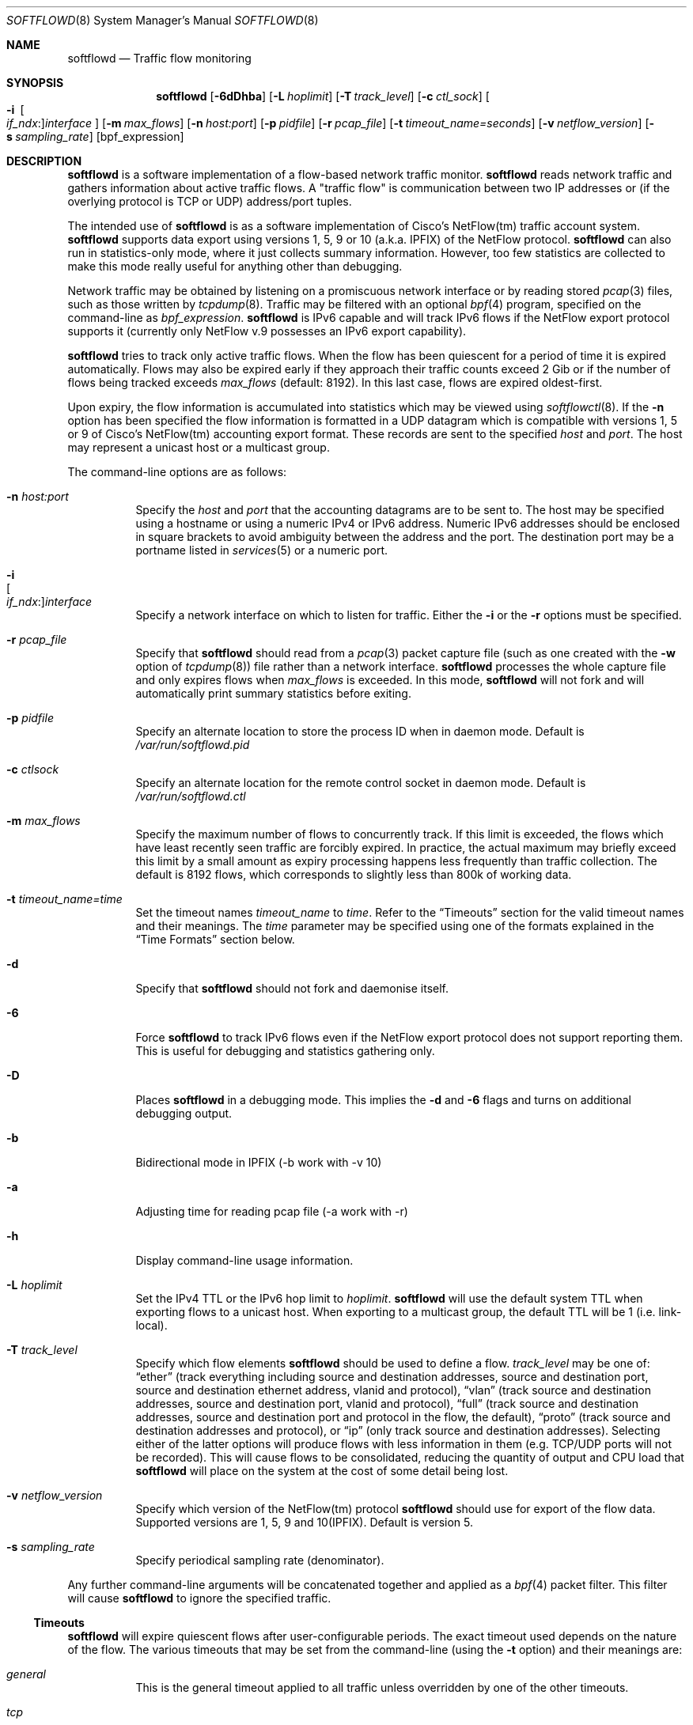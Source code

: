 .\" Copyright (c) 2002 Damien Miller.  All rights reserved.
.\" Portions Copyright (c) 2001 Kevin Steves.  All rights reserved.
.\"
.\" Redistribution and use in source and binary forms, with or without
.\" modification, are permitted provided that the following conditions
.\" are met:
.\" 1. Redistributions of source code must retain the above copyright
.\"    notice, this list of conditions and the following disclaimer.
.\" 2. Redistributions in binary form must reproduce the above copyright
.\"    notice, this list of conditions and the following disclaimer in the
.\"    documentation and/or other materials provided with the distribution.
.\"
.\" THIS SOFTWARE IS PROVIDED BY THE AUTHOR ``AS IS'' AND ANY EXPRESS OR
.\" IMPLIED WARRANTIES, INCLUDING, BUT NOT LIMITED TO, THE IMPLIED WARRANTIES
.\" OF MERCHANTABILITY AND FITNESS FOR A PARTICULAR PURPOSE ARE DISCLAIMED.
.\" IN NO EVENT SHALL THE AUTHOR BE LIABLE FOR ANY DIRECT, INDIRECT,
.\" INCIDENTAL, SPECIAL, EXEMPLARY, OR CONSEQUENTIAL DAMAGES (INCLUDING, BUT
.\" NOT LIMITED TO, PROCUREMENT OF SUBSTITUTE GOODS OR SERVICES; LOSS OF USE,
.\" DATA, OR PROFITS; OR BUSINESS INTERRUPTION) HOWEVER CAUSED AND ON ANY
.\" THEORY OF LIABILITY, WHETHER IN CONTRACT, STRICT LIABILITY, OR TORT
.\" (INCLUDING NEGLIGENCE OR OTHERWISE) ARISING IN ANY WAY OUT OF THE USE OF
.\" THIS SOFTWARE, EVEN IF ADVISED OF THE POSSIBILITY OF SUCH DAMAGE.
.\"
.Dd September 14, 2018
.Dt SOFTFLOWD 8
.Os
.Sh NAME
.Nm softflowd
.Nd Traffic flow monitoring
.Sh SYNOPSIS
.Nm softflowd
.Op Fl 6dDhba
.Op Fl L Ar hoplimit
.Op Fl T Ar track_level
.Op Fl c Ar ctl_sock
.Bk -words
.Oo Fl i\ \&
.Sm off
.Oo Ar if_ndx : Oc
.Ar interface
.Sm on
.Oc
.Ek
.Op Fl m Ar max_flows
.Op Fl n Ar host:port
.Op Fl p Ar pidfile
.Op Fl r Ar pcap_file
.Op Fl t Ar timeout_name=seconds
.Op Fl v Ar netflow_version
.Op Fl s Ar sampling_rate
.Op bpf_expression
.Sh DESCRIPTION
.Nm
is a software implementation of a flow-based network traffic monitor.
.Nm
reads network traffic and gathers information about active traffic flows.
A "traffic flow" is communication between two IP addresses or (if the
overlying protocol is TCP or UDP) address/port tuples.
.Pp
The intended use of
.Nm
is as a software implementation of Cisco's NetFlow(tm) traffic account
system.
.Nm
supports data export using versions 1, 5, 9 or 10 (a.k.a. IPFIX) of the NetFlow protocol.
.Nm
can also run in statistics-only mode, where it just collects summary
information.
However, too few statistics are collected to make this
mode really useful for anything other than debugging.
.Pp
Network traffic may be obtained by listening on a promiscuous network
interface or by reading stored
.Xr pcap 3
files, such as those written by
.Xr tcpdump 8 .
Traffic may be filtered with an optional
.Xr bpf 4
program, specified on the command-line as
.Ar bpf_expression .
.Nm
is IPv6 capable and will track IPv6 flows if the NetFlow export protocol
supports it (currently only NetFlow v.9 possesses an IPv6 export capability).
.Pp
.Nm
tries to track only active traffic flows.
When the
flow has been quiescent for a period of time it is expired automatically.
Flows may also be expired early if they approach their traffic counts
exceed 2 Gib or if the number of flows being tracked exceeds
.Ar max_flows
(default: 8192).
In this last case, flows are expired oldest-first.
.Pp
Upon expiry, the flow information is accumulated into statistics which may
be viewed using
.Xr softflowctl 8 .
If the
.Fl n
option has been specified the flow information is formatted in a UDP datagram
which is compatible with versions 1, 5 or 9 of Cisco's NetFlow(tm) accounting
export format.
These records are sent to the specified
.Ar host
and
.Ar port .
The host may represent a unicast host or a multicast group.
.Pp
The command-line options are as follows:
.Bl -tag -width Ds
.It Fl n Ar host:port
Specify the
.Ar host
and
.Ar port
that the accounting datagrams are to be sent to.
The host may be specified using a hostname or using a numeric IPv4 or
IPv6 address.
Numeric IPv6 addresses should be enclosed in square brackets to avoid ambiguity
between the address and the port.
The destination port may be a portname listed in
.Xr services 5
or a numeric port.
.It Fl i Xo
.Sm off
.Oo Ar if_ndx : Oc
.Ar interface
.Sm on
.Xc
Specify a network interface on which to listen for traffic.
Either the
.Fl i
or the
.Fl r
options must be specified.
.It Fl r Ar pcap_file
Specify that
.Nm
should read from a
.Xr pcap 3
packet capture file (such as one created with the
.Fl w
option of
.Xr tcpdump 8 )
file rather than a network interface.
.Nm
processes the whole capture file and only expires flows when
.Ar max_flows
is exceeded.
In this mode,
.Nm
will not fork and will automatically print summary statistics before
exiting.
.It Fl p Ar pidfile
Specify an alternate location to store the process ID when in daemon mode.
Default is
.Pa /var/run/softflowd.pid
.It Fl c Ar ctlsock
Specify an alternate location for the remote control socket in daemon mode.
Default is
.Pa /var/run/softflowd.ctl
.It Fl m Ar max_flows
Specify the maximum number of flows to concurrently track.
If this limit is exceeded, the flows which have least recently seen traffic
are forcibly expired.
In practice, the actual maximum may briefly exceed this limit by a
small amount as  expiry processing happens less frequently than traffic
collection.
The default is 8192 flows, which corresponds to slightly less
than 800k of working data.
.It Fl t Ar timeout_name=time
Set the timeout names
.Ar timeout_name
to
.Ar time .
Refer to the
.Sx Timeouts
section for the valid timeout names and their meanings.
The
.Ar time
parameter may be specified using one of the formats explained in the
.Sx Time Formats
section below.
.It Fl d
Specify that
.Nm
should not fork and daemonise itself.
.It Fl 6
Force
.Nm
to track IPv6 flows even if the NetFlow export protocol does not support
reporting them.
This is useful for debugging and statistics gathering only.
.It Fl D
Places
.Nm
in a debugging mode.
This implies the
.Fl d
and
.Fl 6
flags and turns on additional debugging output.
.It Fl b
Bidirectional mode in IPFIX (-b work with -v 10)
.It Fl a
Adjusting time for reading pcap file (-a work with -r)
.It Fl h
Display command-line usage information.
.It Fl L Ar hoplimit
Set the IPv4 TTL or the IPv6 hop limit to
.Ar hoplimit .
.Nm
will use the default system TTL when exporting flows to a unicast host.
When exporting to a multicast group, the default TTL will be 1
(i.e. link-local).
.It Fl T Ar track_level
Specify which flow elements
.Nm
should be used to define a flow.
.Ar track_level
may be one of:
.Dq ether
(track everything including source and destination addresses, source and destination port, source and destination ethernet address, vlanid and protocol),
.Dq vlan
(track source and destination addresses, source and destination port, vlanid and protocol),
.Dq full
(track source and destination addresses, source and destination port and protocol in the flow, the default),
.Dq proto
(track source and destination addresses and protocol), or
.Dq ip
(only track source and destination addresses).
Selecting either of the latter options will produce flows with less information
in them (e.g. TCP/UDP ports will not be recorded).
This will cause flows to be consolidated, reducing the quantity of output
and CPU load that
.Nm
will place on the system at the cost of some detail being lost.
.It Fl v Ar netflow_version
Specify which version of the NetFlow(tm) protocol
.Nm
should use for export of the flow data.
Supported versions are 1, 5, 9 and 10(IPFIX).
Default is version 5.
.It Fl s Ar sampling_rate
Specify periodical sampling rate (denominator).
.El
.Pp
Any further command-line arguments will be concatenated together and
applied as a
.Xr bpf 4
packet filter.
This filter will cause
.Nm
to ignore the specified traffic.
.Ss Timeouts
.Pp
.Nm
will expire quiescent flows after user-configurable periods.
The exact timeout used depends on the nature of the flow.
The various timeouts that may be set from the command-line (using the
.Fl t
option) and their meanings are:
.Bl -tag -width Ds
.It Ar general
This is the general timeout applied to all traffic unless overridden by
one of the other timeouts.
.It Ar tcp
This is the general TCP timeout, applied to open TCP connections.
.It Ar tcp.rst
This timeout is applied to a TCP connection when a RST packet has been
sent by one or both endpoints.
.It Ar tcp.fin
This timeout is applied to a TCP connection when a FIN packet has been
sent by both endpoints.
.It Ar udp
This is the general UDP timeout, applied to all UDP connections.
.It Ar maxlife
This is the maximum lifetime that a flow may exist for.
All flows are forcibly expired when they pass
.Ar maxlife
seconds.
To disable this feature, specify a
.Ar maxlife
of 0.
.It Ar expint
Specify the interval between expiry checks.
Increase this to group more flows into a NetFlow packet.
To disable this feature, specify a
.Ar expint
of 0.
.El
.Pp
Flows may also be expired if there are not enough flow entries to hold them
or if their traffic exceeds 2 Gib in either direction.
.Xr softflowctl 8
may be used to print information on the average lifetimes of flows and
the reasons for their expiry.
.Ss Time Formats
.Pp
.Nm
command-line arguments that specify time may be expressed using a sequence
of the form:
.Sm off
.Ar time Op Ar qualifier ,
.Sm on
where
.Ar time
is a positive integer value and
.Ar qualifier
is one of the following:
.Pp
.Bl -tag -width Ds -compact -offset indent
.It Cm <none>
seconds
.It Cm s | Cm S
seconds
.It Cm m | Cm M
minutes
.It Cm h | Cm H
hours
.It Cm d | Cm D
days
.It Cm w | Cm W
weeks
.El
.Pp
Each member of the sequence is added together to calculate the total time value.
.Pp
Time format examples:
.Pp
.Bl -tag -width Ds -compact -offset indent
.It 600
600 seconds (10 minutes)
.It 10m
10 minutes
.It 1h30m
1 hour 30 minutes (90 minutes)
.El
.Ss Run-time Control
.Pp
A daemonised
.Nm
instance may be controlled using the
.Xr softflowctl 8
command.
This interface allows one to shut down the daemon, force expiry of
all tracked flows and extract debugging and summary data.
Also, receipt of a
.Dv SIGTERM
or
.Dv SIGINT
will cause
.Nm
to exit, after expiring all flows (and thus sending flow export packets
if
.Fl n
was specified on the command-line).
If you do not want to export flows upon shutdown, clear them first with
.Xr softflowctl 8
or use
.Xr softflowctl 8 's
.Dq exit
command.
.Sh EXAMPLES
.Bl -tag -width Ds
.It softflowd -i fxp0
This command-line will cause
.Nm
to listen on interface fxp0 and to run in statistics gathering mode
only (i.e. no NetFlow data export).
.It softflowd -i fxp0 -n 10.1.0.2:4432
This command-line will cause
.Nm
to listen on interface fxp0 and to export NetFlow v.5 datagrams on flow
expiry to a flow collector running on 10.1.0.2 port 4432.
.It softflowd -v 5 -i fxp0 -n 10.1.0.2:4432 -m 65536 -t udp=1m30s
This command-line increases the number of concurrent flows that
.Nm
will track to 65536 and increases the timeout for UDP flows to 90 seconds.
.It softflowd -v 9 -i fxp0 -n 224.0.1.20:4432 -L 64
This command-line will export NetFlow v.9 flows to the multicast group
224.0.1.20.
The export datagrams will have their TTL set to 64, so multicast receivers
can be many hops away.
.It softflowd -i fxp0 -p /var/run/sfd.pid.fxp0 -c /var/run/sfd.ctl.fxp0
This command-line specifies alternate locations for the control socket
and pid file.
Similar command-lines are useful when running multiple
instances of
.Nm
on a single machine.
.El
.Sh FILES
.Bl -tag -width Ds
.It Pa /var/run/softflowd.pid
This file stores the process ID when
.Nm
is in daemon mode.
This location may be overridden using the
.Fl p
command-line option.
.It Pa /var/run/softflowd.ctl
This is the remote control socket.
.Nm
listens on this socket for commands from
.Xr softflowctl 8 .
This location may be overridden using the
.Fl c
command-line option.
.El
.Sh BUGS
Currently
.Nm
does not handle maliciously fragmented packets properly, i.e. packets
fragemented such that the UDP or TCP header does not fit into the first
fragment.
It will product correct traffic counts when presented with maliciously
fragmented packets, but will not record TCP or UDP port information.
Please report bugs in softflowd 
to https://github.com/irino/softflowd/issues
.Sh AUTHORS
.An Damien Miller Aq djm@mindrot.org
.An Hitoshi Irino (current maintainer) Aq irino@sfc.wide.ad.jp 
.Sh SEE ALSO
.Xr softflowctl 8 ,
.Xr tcpdump 8 ,
.Xr pcap 3 ,
.Xr bpf 4
.Bd -literal
http://www.ietf.org/rfc/rfc3954.txt
.br
http://www.cisco.com/en/US/products/sw/netmgtsw/ps1964/products_implementation_design_guide09186a00800d6a11.html
.Ed
